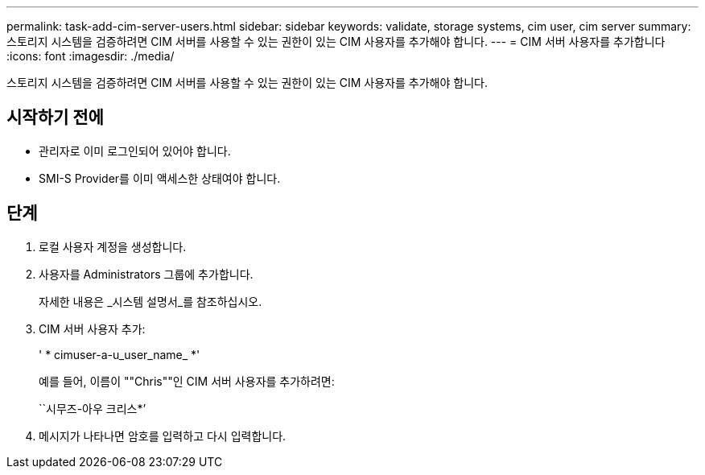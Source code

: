 ---
permalink: task-add-cim-server-users.html 
sidebar: sidebar 
keywords: validate, storage systems, cim user, cim server 
summary: 스토리지 시스템을 검증하려면 CIM 서버를 사용할 수 있는 권한이 있는 CIM 사용자를 추가해야 합니다. 
---
= CIM 서버 사용자를 추가합니다
:icons: font
:imagesdir: ./media/


[role="lead"]
스토리지 시스템을 검증하려면 CIM 서버를 사용할 수 있는 권한이 있는 CIM 사용자를 추가해야 합니다.



== 시작하기 전에

* 관리자로 이미 로그인되어 있어야 합니다.
* SMI-S Provider를 이미 액세스한 상태여야 합니다.




== 단계

. 로컬 사용자 계정을 생성합니다.
. 사용자를 Administrators 그룹에 추가합니다.
+
자세한 내용은 _시스템 설명서_를 참조하십시오.

. CIM 서버 사용자 추가:
+
' * cimuser-a-u_user_name_ *'

+
예를 들어, 이름이 ""Chris""인 CIM 서버 사용자를 추가하려면:

+
``시무즈-아우 크리스*’

. 메시지가 나타나면 암호를 입력하고 다시 입력합니다.

